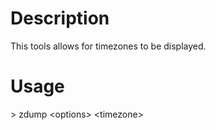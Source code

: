



* Description
This tools allows for timezones to be displayed.


* Usage
> zdump <options> <timezone>
